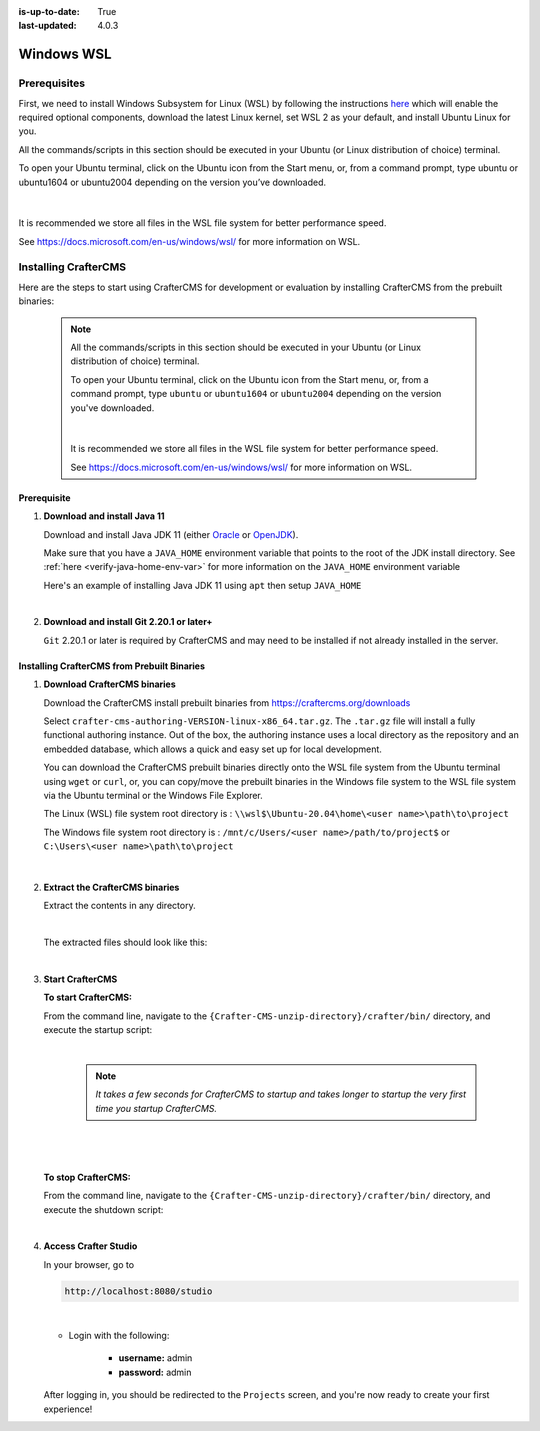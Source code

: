 :is-up-to-date: True
:last-updated: 4.0.3

.. _installing-craftercms-on-wsl:

===========
Windows WSL
===========

-------------
Prerequisites
-------------
First, we need to install Windows Subsystem for Linux (WSL) by following the instructions
`here <https://docs.microsoft.com/en-us/windows/wsl/install>`__ which will enable the required
optional components, download the latest Linux kernel, set WSL 2 as your default, and install
Ubuntu Linux for you.

All the commands/scripts in this section should be executed in your Ubuntu (or Linux distribution of choice) terminal.

To open your Ubuntu terminal, click on the Ubuntu icon from the Start menu, or, from a command prompt, type ubuntu or
ubuntu1604 or ubuntu2004 depending on the version you’ve downloaded.

.. figure:: /_static/images/system-admin/open-ubuntu-terminal.webp
   :alt: Setting up CrafterCMS in Windows - Open the Ubuntu terminal
   :width: 70 %
   :align: center

|

It is recommended we store all files in the WSL file system for better performance speed.

See https://docs.microsoft.com/en-us/windows/wsl/ for more information on WSL.

---------------------
Installing CrafterCMS
---------------------

Here are the steps to start using CrafterCMS for development or evaluation by installing CrafterCMS from the prebuilt binaries:

  .. note::
     All the commands/scripts in this section should be executed in your Ubuntu (or Linux distribution of choice) terminal.

     To open your Ubuntu terminal, click on the Ubuntu icon from the Start menu, or, from a
     command prompt, type ``ubuntu`` or ``ubuntu1604`` or ``ubuntu2004`` depending on the version
     you've downloaded.

     .. figure:: /_static/images/system-admin/open-ubuntu-terminal.webp
        :alt: Setting up CrafterCMS in Windows - Open the Ubuntu terminal
        :width: 70 %
        :align: center

     |

     It is recommended we store all files in the WSL file system for better performance speed.

     See https://docs.microsoft.com/en-us/windows/wsl/ for more information on WSL.

^^^^^^^^^^^^
Prerequisite
^^^^^^^^^^^^

#. **Download and install Java 11**

   Download and install Java JDK 11 (either `Oracle <http://www.oracle.com/technetwork/java/javase/downloads/index.html>`_  or `OpenJDK <http://openjdk.java.net/>`_).

   Make sure that you have a ``JAVA_HOME`` environment variable that points to the root of the JDK install directory.  See :ref:`here <verify-java-home-env-var>` for more information on the ``JAVA_HOME`` environment variable

   Here's an example of installing Java JDK 11 using ``apt`` then setup ``JAVA_HOME``

   .. code-block:: bash
      :caption: *Install Java JDK 11 and setup JAVA_HOME*

      sudo apt install openjdk-11-jdk
      export JAVA_HOME=/usr/lib/jvm/java-11-openjdk-amd64
      export PATH=$PATH:$JAVA_HOME/bin

   |

#. **Download and install Git 2.20.1 or later+**

   ``Git`` 2.20.1 or later is required by CrafterCMS and may need to be installed if not already
   installed in the server.


^^^^^^^^^^^^^^^^^^^^^^^^^^^^^^^^^^^^^^^^^^^^
Installing CrafterCMS from Prebuilt Binaries
^^^^^^^^^^^^^^^^^^^^^^^^^^^^^^^^^^^^^^^^^^^^

#. **Download CrafterCMS binaries**

   Download the CrafterCMS install prebuilt binaries from https://craftercms.org/downloads

   Select ``crafter-cms-authoring-VERSION-linux-x86_64.tar.gz``.  The ``.tar.gz`` file will install a fully functional authoring instance. Out of the box, the authoring instance uses a local directory as the repository and an embedded database, which allows a quick and easy set up for local development.

   You can download the CrafterCMS prebuilt binaries directly onto the WSL file system from the Ubuntu terminal using ``wget`` or ``curl``, or, you can copy/move the prebuilt binaries in the Windows file system to the WSL file system via the Ubuntu terminal or the Windows File Explorer.

   The Linux (WSL) file system root directory is : ``\\wsl$\Ubuntu-20.04\home\<user name>\path\to\project``

   The Windows file system root directory is : ``/mnt/c/Users/<user name>/path/to/project$`` or ``C:\Users\<user name>\path\to\project``

   .. figure:: /_static/images/system-admin/accessing-wsl-fs-in-explorer.webp
      :alt: Setting up CrafterCMS in Windows - Accessing the WSL file system
      :width: 70 %
      :align: center

   |

#. **Extract the CrafterCMS binaries**

   Extract the contents in any directory.

   .. code-block:: sh
      :caption: *Extract the contents of the CrafterCMS binary archive file to a directory*

      tar -zxvf crafter-cms-authoring-VERSION-linux-x86_64.tar.gz -C /tmp/extract_to_some_directory/

   |

   The extracted files should look like this:

   .. code-block:: none
      :caption: *CrafterCMS extracted files directory structure*

      {Crafter-CMS-unzip-directory}
      |--crafter/
         |--LICENSE
         |--README.txt
         |--bin/

   |

#. **Start CrafterCMS**

   **To start CrafterCMS:**

   From the command line, navigate to the ``{Crafter-CMS-unzip-directory}/crafter/bin/`` directory, and execute the startup script:

   .. code-block:: sh
      :caption: *Start CrafterCMS*

      ./startup.sh

   |

      .. note::

         *It takes a few seconds for CrafterCMS to startup and takes longer to startup the very first time you startup CrafterCMS.*

   |

   .. figure:: /_static/images/system-admin/start-crafter-in-wsl2.webp
      :alt: Setting up CrafterCMS in Windows - Start CrafterCMS in WSL
      :width: 70 %
      :align: center

   |


   **To stop CrafterCMS:**

   From the command line, navigate to the ``{Crafter-CMS-unzip-directory}/crafter/bin/`` directory, and execute the shutdown script:

   .. code-block:: sh
      :caption: *Stop CrafterCMS*

      ./shutdown.sh

   |

   .. _accessing-crafter-studio:

#. **Access Crafter Studio**

   In your browser, go to

   .. code-block:: none

      http://localhost:8080/studio

   |

   * Login with the following:

      * **username:** admin
      * **password:** admin


   After logging in, you should be redirected to the ``Projects`` screen, and you're now ready to create your first experience!
